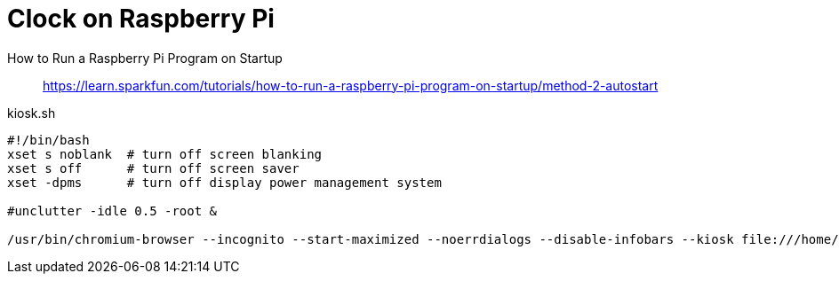 = Clock on Raspberry Pi

How to Run a Raspberry Pi Program on Startup::
https://learn.sparkfun.com/tutorials/how-to-run-a-raspberry-pi-program-on-startup/method-2-autostart

.kiosk.sh
----
#!/bin/bash
xset s noblank  # turn off screen blanking
xset s off      # turn off screen saver
xset -dpms      # turn off display power management system

#unclutter -idle 0.5 -root &

/usr/bin/chromium-browser --incognito --start-maximized --noerrdialogs --disable-infobars --kiosk file:///home/pi/Documents/ts-clock/index.html
----
